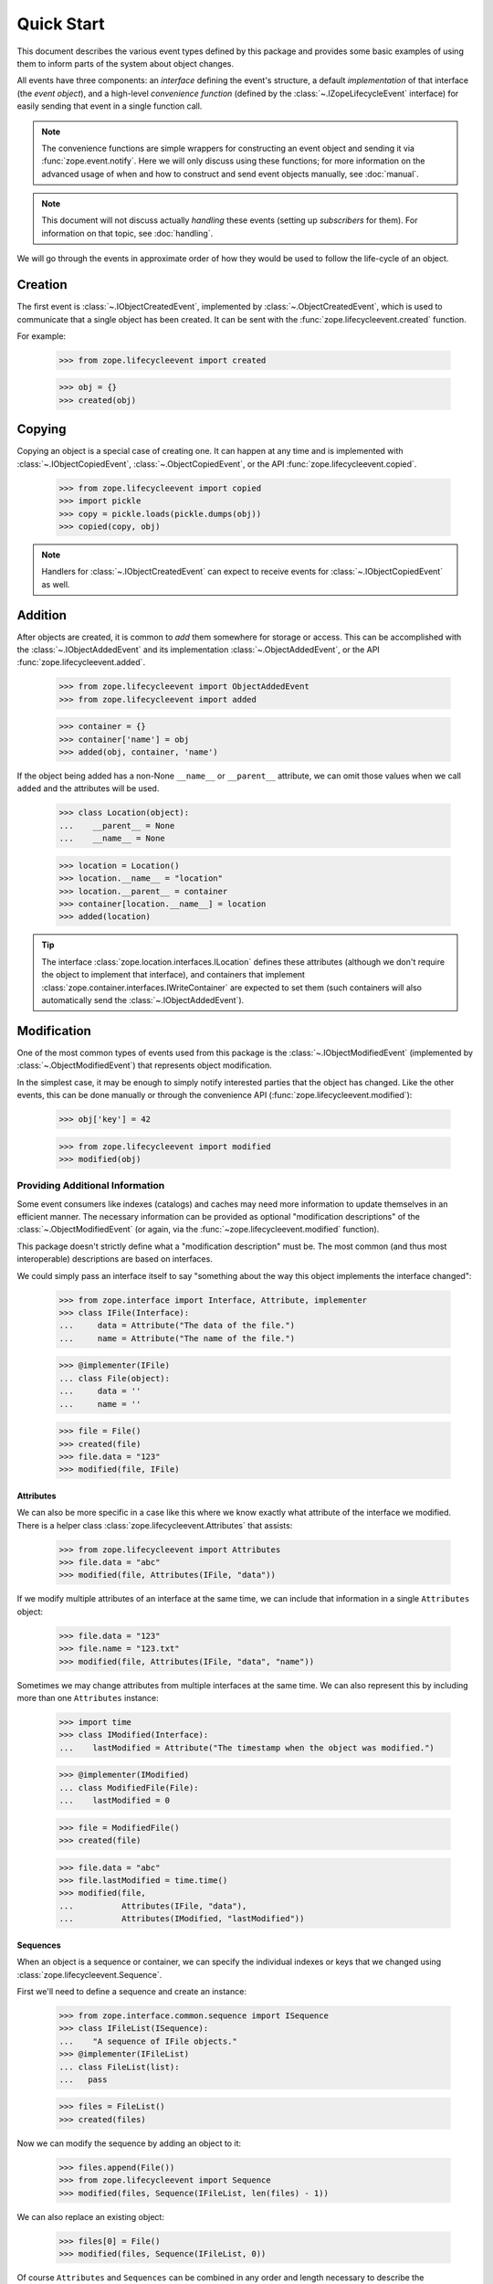 =============
 Quick Start
=============

.. module:: zope.lifecycleevent

This document describes the various event types defined by this
package and provides some basic examples of using them to inform parts
of the system about object changes.

All events have three components: an *interface* defining the event's
structure, a default *implementation* of that interface (the *event
object*), and a high-level *convenience function* (defined by the
:class:`~.IZopeLifecycleEvent` interface) for easily sending that
event in a single function call.

.. note:: The convenience functions are simple wrappers for
   constructing an event object and sending it via
   :func:`zope.event.notify`. Here we will only discuss using these
   functions; for more information on the advanced usage of when and
   how to construct and send event objects manually, see
   :doc:`manual`.

.. note:: This document will not discuss actually *handling* these
   events (setting up *subscribers* for them). For information on
   that topic, see :doc:`handling`.

We will go through the events in approximate order of how they would
be used to follow the life-cycle of an object.

Creation
========

The first event is :class:`~.IObjectCreatedEvent`, implemented by
:class:`~.ObjectCreatedEvent`, which is used to communicate that a single object
has been created. It can be sent with the
:func:`zope.lifecycleevent.created` function.


For example:

    >>> from zope.lifecycleevent import created

    >>> obj = {}
    >>> created(obj)

Copying
=======

Copying an object is a special case of creating one. It can happen at
any time and is implemented with :class:`~.IObjectCopiedEvent`,
:class:`~.ObjectCopiedEvent`, or the API
:func:`zope.lifecycleevent.copied`.

    >>> from zope.lifecycleevent import copied
    >>> import pickle
    >>> copy = pickle.loads(pickle.dumps(obj))
    >>> copied(copy, obj)

.. note::
   Handlers for :class:`~.IObjectCreatedEvent` can expect to
   receive events for :class:`~.IObjectCopiedEvent` as well.

.. _addition:

Addition
========

After objects are created, it is common to *add* them somewhere for
storage or access. This can be accomplished with the
:class:`~.IObjectAddedEvent` and its implementation
:class:`~.ObjectAddedEvent`, or the API
:func:`zope.lifecycleevent.added`.

    >>> from zope.lifecycleevent import ObjectAddedEvent
    >>> from zope.lifecycleevent import added

    >>> container = {}
    >>> container['name'] = obj
    >>> added(obj, container, 'name')

If the object being added has a non-None ``__name__`` or ``__parent__``
attribute, we can omit those values when we call ``added`` and the
attributes will be used.

    >>> class Location(object):
    ...    __parent__ = None
    ...    __name__ = None

    >>> location = Location()
    >>> location.__name__ = "location"
    >>> location.__parent__ = container
    >>> container[location.__name__] = location
    >>> added(location)

.. tip::
   The interface :class:`zope.location.interfaces.ILocation`
   defines these attributes (although we don't require the object to
   implement that interface), and containers that implement
   :class:`zope.container.interfaces.IWriteContainer` are expected to
   set them (such containers will also automatically send the
   :class:`~.IObjectAddedEvent`).


Modification
============

One of the most common types of events used from this package is the
:class:`~.IObjectModifiedEvent` (implemented by
:class:`~.ObjectModifiedEvent`) that represents object modification.

In the simplest case, it may be enough to simply notify interested
parties that the object has changed. Like the other events, this can
be done manually or through the convenience API
(:func:`zope.lifecycleevent.modified`):

    >>> obj['key'] = 42

    >>> from zope.lifecycleevent import modified
    >>> modified(obj)

Providing Additional Information
--------------------------------

Some event consumers like indexes (catalogs) and caches may need more
information to update themselves in an efficient manner. The necessary
information can be provided as optional "modification descriptions" of
the :class:`~.ObjectModifiedEvent` (or again, via the
:func:`~zope.lifecycleevent.modified` function).

This package doesn't strictly define what a "modification description"
must be. The most common (and thus most interoperable) descriptions
are based on interfaces.

We could simply pass an interface itself to say "something about the
way this object implements the interface changed":

    >>> from zope.interface import Interface, Attribute, implementer
    >>> class IFile(Interface):
    ...     data = Attribute("The data of the file.")
    ...     name = Attribute("The name of the file.")

    >>> @implementer(IFile)
    ... class File(object):
    ...     data = ''
    ...     name = ''

    >>> file = File()
    >>> created(file)
    >>> file.data = "123"
    >>> modified(file, IFile)

Attributes
~~~~~~~~~~

We can also be more specific in a case like this where we know exactly
what attribute of the interface we modified. There is a helper class
:class:`zope.lifecycleevent.Attributes` that assists:

    >>> from zope.lifecycleevent import Attributes
    >>> file.data = "abc"
    >>> modified(file, Attributes(IFile, "data"))

If we modify multiple attributes of an interface at the same time, we
can include that information in a single ``Attributes`` object:

    >>> file.data = "123"
    >>> file.name = "123.txt"
    >>> modified(file, Attributes(IFile, "data", "name"))

Sometimes we may change attributes from multiple interfaces at the
same time. We can also represent this by including more than one
``Attributes`` instance:

   >>> import time
   >>> class IModified(Interface):
   ...    lastModified = Attribute("The timestamp when the object was modified.")

   >>> @implementer(IModified)
   ... class ModifiedFile(File):
   ...    lastModified = 0

   >>> file = ModifiedFile()
   >>> created(file)

   >>> file.data = "abc"
   >>> file.lastModified = time.time()
   >>> modified(file,
   ...          Attributes(IFile, "data"),
   ...          Attributes(IModified, "lastModified"))


Sequences
~~~~~~~~~

When an object is a sequence or container, we can specify
the individual indexes or keys that we changed using
:class:`zope.lifecycleevent.Sequence`.

First we'll need to define a sequence and create an instance:

    >>> from zope.interface.common.sequence import ISequence
    >>> class IFileList(ISequence):
    ...    "A sequence of IFile objects."
    >>> @implementer(IFileList)
    ... class FileList(list):
    ...   pass

    >>> files = FileList()
    >>> created(files)

Now we can modify the sequence by adding an object to it:

    >>> files.append(File())
    >>> from zope.lifecycleevent import Sequence
    >>> modified(files, Sequence(IFileList, len(files) - 1))

We can also replace an existing object:

    >>> files[0] = File()
    >>> modified(files, Sequence(IFileList, 0))

Of course ``Attributes`` and ``Sequences`` can be combined in any
order and length necessary to describe the modifications fully.

Modification Descriptions
~~~~~~~~~~~~~~~~~~~~~~~~~

Although this package does not require any particular definition or
implementation of modification descriptions, it provides the two that
we've already seen: :class:`~zope.lifecycleevent.Attributes` and
:class:`~zope.lifecycleevent.Sequence`. Both of these classes
implement the marker interface
:class:`~zope.lifecycleevent.interfaces.IModificationDescription`. If
you implement custom modification descriptions, consider implementing
this marker interface.

Movement
========

Sometimes objects move from one place to another. This can be
described with the interface :class:`~.IObjectMovedEvent`, its
implementation :class:`~.ObjectMovedEvent` or the API
:func:`zope.lifecycleevent.moved`.

Objects may move within a single container by changing their name:

   >>> from zope.lifecycleevent import moved
   >>> container['new name'] = obj
   >>> del container['name']
   >>> moved(obj,
   ...       oldParent=container, oldName='name',
   ...       newParent=container, newName='new name')

Or they may move to a new container (under the same name, or a
different name):

   >>> container2 = {}
   >>> container2['new name'] = obj
   >>> del container['new name']
   >>> moved(obj,
   ...       oldParent=container,  oldName='new name',
   ...       newParent=container2, newName='new name')

Unlike :ref:`addition <addition>`, any ``__name__`` and ``__parent__``
attribute on the object are ignored and must be provided explicitly.

.. tip::
   Much like the addition of objects,
   :class:`zope.container.interfaces.IWriteContainer` implementations
   are expected to update the ``__name__`` and ``__parent__``
   attributes automatically, and to automatically send the appropriate
   movement event.

Removal
=======

Finally, objects can be removed from the system altogether with
:class:`IObjectRemovedEvent`, :class:`ObjectRemovedEvent` and
:func:`zope.lifecycleevent.removed`.

    >>> from zope.lifecycleevent import removed
    >>> del container2['new name']
    >>> removed(obj, container2, 'new name')

.. note::
   This is a special case of movement where the new parent and
   new name are always ``None``. Handlers for
   :class:`~.IObjectMovedEvent` can expect to receive events for
   :class:`~.IObjectRemovedEvent` as well.

If the object being removed provides the ``__name__`` or
``__parent__`` attribute, those arguments can be omitted and the
attributes will be used instead.

    >>> location = container['location']
    >>> del container[location.__name__]
    >>> removed(location)

.. tip::
   Once again, :class:`~zope.container.interfaces.IWriteContainer`
   implementations will send the correct event automatically.
